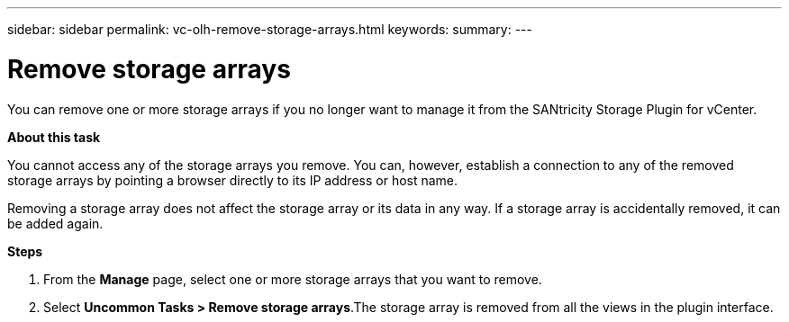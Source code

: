 ---
sidebar: sidebar
permalink: vc-olh-remove-storage-arrays.html
keywords:
summary:
---

= Remove storage arrays
:hardbreaks:
:nofooter:
:icons: font
:linkattrs:
:imagesdir: ./media/

//
// This file was created with NDAC Version 2.0 (August 17, 2020)
//
// 2022-03-25 16:38:47.997269
//

[.lead]
You can remove one or more storage arrays if you no longer want to manage it from the SANtricity Storage Plugin for vCenter.

*About this task*

You cannot access any of the storage arrays you remove. You can, however, establish a connection to any of the removed storage arrays by pointing a browser directly to its IP address or host name.

Removing a storage array does not affect the storage array or its data in any way. If a storage array is accidentally removed, it can be added again.

*Steps*

. From the *Manage* page, select one or more storage arrays that you want to remove.
. Select *Uncommon Tasks > Remove storage arrays*.The storage array is removed from all the views in the plugin interface.
